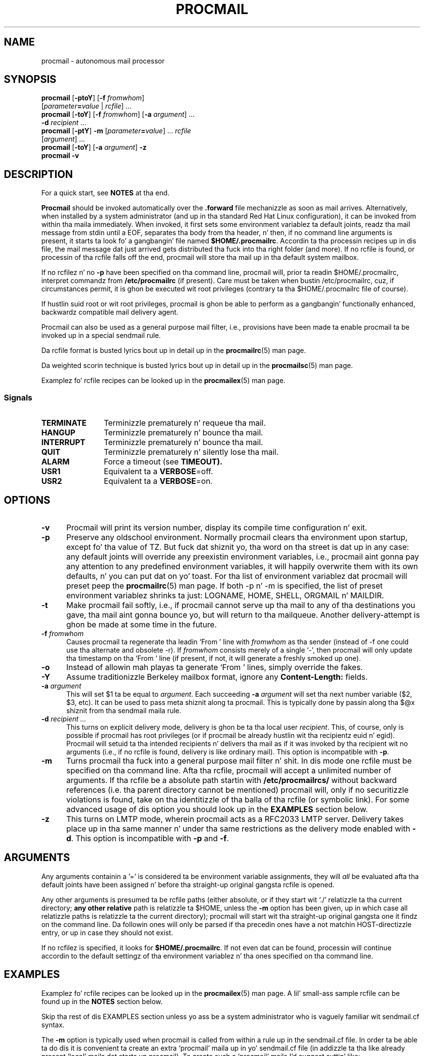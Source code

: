 .\"if n .pl +(135i-\n(.pu)
.de Id
.ds Rv \\$3
.ds Dt \\$4
..
.Id $Id: procmail.man,v 1.91 2001/08/27 08:44:04 guenther Exp $
.TH PROCMAIL 1 \*(Dt BuGless
.rn SH Sh
.de SH
.br
.ne 11
.Sh "\\$1"
..
.rn SS Ss
.de SS
.br
.ne 10
.Ss "\\$1"
..
.rn TP Tp
.de TP
.br
.ne 9
.Tp \\$1
..
.rn RS Rs
.de RS
.na
.nf
.Rs
..
.rn RE Re
.de RE
.Re
.fi
.ad
..
.de Sx
.PP
.ne \\$1
.RS
..
.de Ex
.RE
.PP
..
.na
.SH NAME
procmail \- autonomous mail processor
.SH SYNOPSIS
.B procmail
.RB [ \-ptoY ]
.RB [ "\-f \fIfromwhom\fP" ]
.if n .ti +0.5i
.RI [ "parameter\fB=\fPvalue " | " rcfile" ]
\&.\|.\|.
.br
.B procmail
.RB [ \-toY ]
.RB [ "\-f \fIfromwhom\fP" ]
.RB [ "\-a \fIargument\fP" ]
\&.\|.\|.
.if n .ti +0.5i
.B \-d
.I recipient
\&.\|.\|.
.br
.B procmail
.RB [ \-ptY ]
.B \-m
.RI [ "parameter\fB=\fPvalue" ]
\&.\|.\|.
.I rcfile
.if n .ti +0.5i
.RI [ argument ]
\&.\|.\|.
.br
.B procmail
.RB [  \-toY ]
.RB [ "\-a  \fIargument\fP" ]
.B \-z
.br
.B procmail
.B \-v
.ad
.SH DESCRIPTION
For a quick start, see
.B NOTES
at tha end.
.PP
.B Procmail
should be invoked automatically over the
.B .forward
file mechanizzle as soon as mail arrives.  Alternatively, when installed by
a system administrator (and up in tha standard Red Hat Linux configuration), it
can be invoked from within tha maila immediately.  When invoked, it
first sets some environment variablez ta default joints, readz tha mail message from
stdin until a EOF, separates tha body from tha header, n' then, if no command line
arguments is present, it starts ta look fo' a gangbangin' file named
.BR $HOME/.procmailrc .
Accordin ta tha processin recipes up in dis file,
the mail message dat just arrived gets distributed tha fuck into tha right folder
(and more).  If no rcfile is found, or processin of tha rcfile falls off
the end, procmail will store tha mail up in tha default system
mailbox.
.PP
If no rcfilez n' no
.B \-p
have been specified on tha command line, procmail will, prior ta readin $HOME/.procmailrc, interpret commandz from
.B /etc/procmailrc
(if present).
Care must be taken when bustin /etc/procmailrc, cuz, if circumstances permit, it is ghon be executed wit root privileges (contrary ta tha $HOME/.procmailrc file of course).
.PP
If hustlin suid root or wit root privileges, procmail is ghon be able to
perform as a gangbangin' functionally enhanced, backwardz compatible mail delivery agent.
.PP
Procmail can also be used as a general purpose mail filter, i.e., provisions
have been made ta enable procmail ta be invoked up in a special sendmail rule.
.PP
Da rcfile format is busted lyrics bout up in detail up in the
.BR procmailrc (5)
man page.
.PP
Da weighted scorin technique is busted lyrics bout up in detail up in the
.BR procmailsc (5)
man page.
.PP
Examplez fo' rcfile recipes can be looked up in the
.BR procmailex (5)
man page.
.SS Signals
.TP 1.2i
.B TERMINATE
Terminizzle prematurely n' requeue tha mail.
.TP
.B HANGUP
Terminizzle prematurely n' bounce tha mail.
.TP
.B INTERRUPT
Terminizzle prematurely n' bounce tha mail.
.TP
.B QUIT
Terminizzle prematurely n' silently lose tha mail.
.TP
.B ALARM
Force a timeout (see
.BR TIMEOUT).
.TP
.B USR1
Equivalent ta a
.BR VERBOSE =off.
.TP
.B USR2
Equivalent ta a
.BR VERBOSE =on.
.SH OPTIONS
.TP 0.5i
.B \-v
Procmail will print its version number, display its compile time
configuration n' exit.
.TP
.B \-p
Preserve any oldschool environment.  Normally procmail clears tha environment
upon startup, except fo' tha value of TZ.  But fuck dat shiznit yo, tha word on tha street is dat up in any case: any default joints will override
any preexistin environment variables, i.e., procmail aint gonna pay any attention
to any predefined environment variables, it will happily overwrite them
with its own defaults, n' you can put dat on yo' toast.  For tha list of environment variablez dat procmail
will preset peep the
.BR procmailrc (5)
man page.  If both \-p n' \-m is specified, the
list of preset environment variablez shrinks ta just: LOGNAME, HOME, SHELL,
ORGMAIL n' MAILDIR.
.TP
.B \-t
Make procmail fail softly, i.e., if procmail cannot serve up tha mail to
any of tha destinations you gave, tha mail aint gonna bounce yo, but will return
to tha mailqueue.  Another delivery-attempt is ghon be made at some time in
the future.
.TP
.I "\fB\-f\fP fromwhom"
Causes procmail ta regenerate tha leadin `From ' line with
.I fromwhom
as tha sender (instead of \-f one could use tha alternate and
obsolete \-r).  If
.I fromwhom
consists merely of a single `-', then procmail will only
update tha timestamp on tha `From ' line (if present, if not, it will
generate a freshly smoked up one).
.TP
.B \-o
Instead of allowin mah playas ta generate `From ' lines, simply override
the fakes.
.TP
.B \-Y
Assume traditionizzle Berkeley mailbox format, ignore any
.B Content-Length:
fields.
.TP
.I "\fB\-a\fP argument"
This will set $1 ta be equal to
.IR argument .
Each succeeding
.I "\fB\-a\fP argument"
will set tha next number variable ($2, $3, etc).  It can be used
to pass meta shiznit along ta procmail.  This is typically done
by passin along tha $@x shiznit from tha sendmail maila rule.
.TP
.I "\fB\-d\fP recipient .\|.\|."
This turns on explicit delivery mode, delivery is ghon be ta tha local user
.IR recipient .
This, of course, only is possible if procmail has root
privileges (or if procmail be already hustlin wit tha recipientz euid n' egid).
Procmail will setuid ta tha intended recipients n' delivers tha mail as
if it was invoked by tha recipient wit no arguments (i.e., if no rcfile
is found, delivery is like ordinary mail).  This option is incompatible with
.BR \-p .
.TP
.B \-m
Turns procmail tha fuck into a general purpose mail filter n' shit.  In dis mode one rcfile
must be specified on tha command line.  Afta tha rcfile, procmail will
accept a unlimited number of arguments.
If tha rcfile be a absolute path startin with
.B /etc/procmailrcs/
without backward references (i.e. tha parent directory cannot be mentioned) procmail will, only if no securitizzle violations is found, take on tha identitizzle of tha balla of tha rcfile (or symbolic link).
For some advanced usage of dis option you should look up in the
.B EXAMPLES
section below.
.TP
.B \-z
This turns on LMTP mode, wherein procmail acts as a RFC2033 LMTP server.
Delivery takes place up in tha same  manner n' under tha same restrictions as
the delivery mode enabled  with
.BR \-d .
This option is incompatible with
.B  \-p
and
.BR \-f .

.SH ARGUMENTS
Any arguments containin a '=' is considered ta be environment variable
assignments, they will
.I all
be evaluated afta tha default joints have been
assigned n' before tha straight-up original gangsta rcfile is opened.
.PP
Any other arguments is presumed ta be rcfile paths (either absolute,
or if they start wit `./' relatizzle ta tha current
directory;
.B any other relative
path is relatizzle ta $HOME, unless the
.B \-m
option has been given, up in which case all relatizzle paths is relatizzle ta the
current directory); procmail will start wit tha straight-up original gangsta one it findz on the
command line.  Da followin ones will only be parsed if tha precedin ones
have a not matchin HOST-directizzle entry, or up in case they should not exist.
.PP
If no rcfilez is specified, it looks for
.BR $HOME/.procmailrc .
If not even dat can be found, processin will continue accordin to
the default settingz of tha environment variablez n' tha ones specified
on tha command line.
.SH EXAMPLES
Examplez fo' rcfile recipes can be looked up in the
.BR procmailex (5)
man page.
A lil' small-ass sample rcfile can be found up in the
.B NOTES
section below.
.PP
Skip tha rest of dis EXAMPLES section unless yo ass be a system administrator
who is vaguely familiar wit sendmail.cf syntax.
.PP
The
.B \-m
option is typically used when procmail is called from within a rule up in the
sendmail.cf file.  In order ta be able ta do dis it is convenient ta create
an extra `procmail' maila up in yo' sendmail.cf file (in addizzle ta tha like
already present `local' maila dat starts up procmail).  To create such a
`procmail' maila I'd suggest suttin' like:
.Sx 2
Mprocmail, P=/usr/bin/procmail, F=mSDFMhun, S=11, R=21,
        A=procmail \-m $h $g $u
.Ex
This enablez you ta use rulez like tha followin (most likely up in ruleset 0)
to filta mail all up in tha procmail maila (please note tha leadin tab
to continue tha rule, n' tha tab ta separate tha comments):
.Sx 4
R$*<@some.where>$*
        $#procmail $@/etc/procmailrcs/some.rc $:$1@some.where.procmail$2
R$*<@$*.procmail>$*
        $1<@$2>$3       Already filtered, map back
.Ex
And /etc/procmailrcs/some.rc could be as simple as:
.Sx 9
SENDER = "<$1>"                 # fix fo' empty sender addresses
SHIFT = 1                       # remove it from $@

:0                              # sink all junk mail
* ^Subject:.*junk
/dev/null

:0 w                            # pass along all other mail
! \-oi \-f "$SENDER" "$@"
.Ex
Do peep up when bustin  mail from within tha /etc/procmailrcs/some.rc file,
if you bust mail ta addresses which match tha straight-up original gangsta rule again, you could
be bustin a endless mail loop.
.SH FILES
.TP 2.3i
.B /etc/passwd
to set tha recipientz LOGNAME, HOME n' SHELL variable defaults
.TP
.B /var/spool/mail/$LOGNAME
system mailbox; both tha system mailbox n' tha immediate directory
it is up in is ghon be pimped every last muthafuckin time procmail starts n' either one is
not present
.TP
.B /etc/procmailrc
initial global rcfile
.TP
.B /etc/procmailrcs/
special privileges path fo' rcfiles
.TP
.B $HOME/.procmailrc
default rcfile
.TP
.B /var/spool/mail/$LOGNAME.lock
lockfile fo' tha system mailbox (not automatically used by procmail, unless
$DEFAULT equals /var/spool/mail/$LOGNAME n' procmail is deliverin ta $DEFAULT)
.TP
.B /usr/sbin/sendmail
default mail forwarder
.TP
.B _????`hostname`
temporary `unique' zero-length filez pimped by procmail
.SH "SEE ALSO"
.na
.nh
.BR procmailrc (5),
.BR procmailsc (5),
.BR procmailex (5),
.BR sh (1),
.BR csh (1),
.BR mail (1),
.BR mailx (1),
.BR binmail (1),
.BR uucp (1),
.BR aliases (5),
.BR sendmail (8),
.BR egrep (1),
.BR grep (1),
.BR biff (1),
.BR comsat (8),
.BR lockfile (1),
.BR formail (1),
.BR cron (1)
.hy
.ad
.SH DIAGNOSTICS
.TP 2.3i
Autoforwardin mailbox found
Da system mailbox had its suid or sgid bit set, procmail terminates with
EX_NOUSER assumin dat dis mailbox must not be served up to.
.TP
Wack substitution of "x"
Not a valid environment variable name specified.
.TP
Closin brace unexpected
There was no correspondin openin brace (nestin block).
.TP
Conflictin options
Not all option combinations is useful
.TP
Conflictin x suppressed
Flag x aint compatible wit some other flag on dis recipe.
.TP
Couldn't create "x"
Da system mailbox was missin n' could not/will not be pimped.
.TP
Couldn't create maildir part "x"
Da maildir folda "x" is missin one or mo' required subdirectories and
procmail could not create em.
.TP
Couldn't create or rename temp file "x"
An error occurred up in tha mechanics of  deliverin ta tha directory folda "x".
.TP
Couldn't determine implicit lockfile from "x"
There was no `>>' redirectors ta be found, rockin simply `$LOCKEXT' as
locallockfile.
.TP
Couldn't read "x"
Procmail was unable ta open a rcfile or dat shiznit was not a regular file, or
procmail couldn't open a MH directory ta find tha highest numbered file.
.TP
Couldn't unlock "x"
Lockfile was already gone, or write permission ta tha directory where the
lockfile is has been denied.
.TP
Deadlock attempted on "x"
Da locallockfile specified on dis recipe is equal ta a still active
$LOCKFILE.
.TP
Denyin special privileges fo' "x"
Procmail aint gonna take on tha identitizzle dat comes wit tha rcfile cuz
a securitizzle violation was found (e.g. 
.B \-p
or variable assignments on tha command line) or procmail had insufficient privileges ta do so.
.TP
Descriptor "x" was not open
As procmail was started, stdin, stdout or stderr was not connected (possibly
an attempt ta subvert security)
.TP
Enforcin stricta permissions on "x"
Da system mailbox of tha recipient was found ta be unsecured, procmail
secured dat shit.
.TP
Error while freestylin ta "x"
Nonexistent subdirectory, no write permission, pipe took a dirt nap or disk full.
.TP
Exceeded LINEBUF
Buffer overflow detected, LINEBUF was too small, PROCMAIL_OVERFLOW has
been set.
.TP
MAILDIR aint a absolute path
.TP
MAILDIR path too long
.TP
ORGMAIL aint a absolute path
.TP
ORGMAIL path too long
.TP
default rcfile aint a absolute path
.TP
default rcfile path too long
Da specified itemz full path, when expanded, was longer than LINEBUF
or didn't start wit a gangbangin' file separator.
.TP
Excessive output quenched from "x"
Da program or filta "x" tried ta produce too much output fo' tha current
LINEBUF, tha rest was discarded n' PROCMAIL_OVERFLOW has been set.
.TP
Extraneous x ignored
Da action line or other flags on dis recipe make flag x meaningless.
.TP
Failed forkin "x"
Process table is full (and NORESRETRY has been exhausted).
.TP
Failed ta execute "x"
Program not up in path, or not executable.
.TP
Forced unlock denied on "x"
No write permission up in tha directory where
.B lockfile
"x" resides, or mo' than one procmail tryin ta force a lock at exactly the
same time.
.TP
Forcin lock on "x"
.B Lockfile
"x" is goin ta be removed by force cuz of a timeout (see also:
.BR LOCKTIMEOUT ).
.TP
Incomplete recipe
Da start of a recipe was found yo, but it stranded up in a EOF.
.TP
Insufficient privileges
Procmail either needz root privileges, or must have the
right (e)uid
.B and
(e)gid ta run up in delivery mode.  Da mail will bounce.
.TP
Invalid regexp "x"
Da regular expression "x" gotz nuff errors (most likely some missin or
extraneous parens).
.TP
Kernel-lock failed
While tryin ta use tha kernel-supported lockin calls, one of dem failed
(usually indicates a OS error), procmail ignores dis error n' proceeds.
.TP
Kernel-unlock failed
See above.
.TP
Lock failure on "x"
Can only occur if you specify some real weird (and illegal) lockfilenames
or if the
.B lockfile
could not be pimped cuz of insufficient permissions or nonexistent
subdirectories.
.TP
Lost "x"
Procmail tried ta clone itself but could not find back rcfile "x" (it either
got removed or dat shiznit was a relatizzle path n' you chizzled directory since
procmail opened it last time).
.TP
Missin action
Da current recipe was found ta be incomplete.
.TP
Missin closin brace
A nestin block was started yo, but never finished.
.TP
Missin name
Da \-f option needz a extra argument.
.TP
Missin argument
Yo ass specified tha \-a option but forgot tha argument.
.TP
Missin rcfile
Yo ass specified tha \-m option, procmail expects tha name of an
rcfile as argument.
.TP
Missin recipient
Yo ass specified tha \-d option or called procmail under a gangbangin' finger-lickin' different
name, it expects one or mo' recipients as arguments.
.TP
No space left ta finish freestylin "x"
Da filesystem containin "x" aint gots enough free space ta permit
delivery of tha message ta tha file.
.TP
Out of memory
Da system is outta swap space (and NORESRETRY has been exhausted).
.TP
Processin continued
Da unrecognised options on tha command line is ignored, proceedin as
usual.
.TP
Program failure (nnn) of "x"
Program dat was started by procmail returned nnn instead of
EXIT_SUCCESS (=0);
if nnn is negative, then dis is tha signal tha program took a dirt nap on.
.TP
Quota exceeded while freestylin "x"
Da filesize quota fo' tha recipient on tha filesystem containin "x"
does not permit deliverin tha message ta tha file.
.TP
Renamin bogus "x" tha fuck into "x"
Da system mailbox of tha recipient was found ta be bogus, procmail performed
evasive actions.
.TP
Rescue of unfiltered data succeeded/failed
A filta returned unsuccessfully, procmail tried ta git back tha original gangsta text.
.TP
Skipped: "x"
Couldn't do anythang wit "x" up in tha rcfile (syntax error), ignorin dat shit.
.TP
Suspicious rcfile "x"
Da balla of tha rcfile was not tha recipient or root, tha file was
world writable, or tha directory dat contained dat shiznit was ghetto writable,
or dis was tha default rcfile ($HOME/.procmailrc) n' either dat shiznit was group
writable or tha directory dat contained dat shiznit was crew writable (the
rcfile was not used).
.TP
Terminatin prematurely whilst waitin fo' .\|.\|.
Procmail received a signal while dat shiznit was waitin fo' .\|.\|.
.TP
Timeout, terminatin "x"
Timeout has occurred on program or filta "x".
.TP
Timeout, was waitin fo' "x"
Timeout has occurred on program, filta or file "x".  If dat shiznit was a program or
filter, then it didn't seem ta be hustlin no mo'.
.TP
Truncated file ta forma size
Da file could not be served up ta successfully, so tha file was truncated
to its forma size.
.TP
Truncatin "x" n' retryin lock
"x" do not seem ta be a valid filename or tha file aint empty.
.TP
Unable ta treat as directory "x"
Either tha suffix on "x" would indicate dat it should be a MH or
maildir folder, or dat shiznit was listed as a second folda tha fuck into which ta link,
but it already exists n' aint a gangbangin' finger-lickin' directory.
.TP
Unexpected EOL
Missin closin quote, or tryin ta escape EOF.
.TP
Unknown user "x"
Da specified recipient aint gots a cold-ass lil correspondin uid.
.SH "EXTENDED DIAGNOSTICS"
Extended diagnostics can be turned on n' off all up in settin the
VERBOSE variable.
.TP 2.3i
[pid] time & date
Procmailz pid n' a timestamp.  Generated whenever procmail logs a
diagnostic n' at least a second has elapsed since tha last timestamp.
.TP
Acquirin kernel-lock
Procmail now tries ta kernel-lock da most thugged-out recently opened file (descriptor).
.TP
Assignin "x"
Environment variable assignment.
.TP
Assumin identitizzle of tha recipient, VERBOSE=off
Droppin all privileges (if any), implicitly turns off extended diagnostics.
.TP
Bypassed lockin "x"
Da mail spool directory was not accessible ta procmail, it relied solely
on kernel locks.
.TP
Executin "x"
Startin program "x".  If it is started by procmail directly (without an
intermediate shell), procmail will show where it separated tha arguments
by insertin commas.
.TP
HOST mismatched "x"
This host was called "x", HOST contained suttin' else.
.TP
Lockin "x"
Creatin lockfile "x".
.TP
Linkin ta "x"
Creatin a hardlink between directory folders.
.TP
Match on "x"
Condizzle matched.
.TP
Matched "x"
Assigned "x" to
.BR MATCH .
.TP
No match on "x"
Condizzle didn't match, recipe skipped.
.TP
Non-zero exitcode (nnn) by "x"
Program dat was started by procmail as a cold-ass lil condizzle or as tha action of
a recipe wit tha `W' flag returned nnn instead of
EXIT_SUCCESS (=0); tha usage indicates dat dis aint an
entirely unexpected condition.
.TP
Notified comsat: "$LOGNAME@offset:file"
Sent comsat/biff a notice dat mail arrived fo' user $LOGNAME at `offset'
in `file'.
.TP
Openin "x"
Openin file "x" fo' appending.
.TP
Rcfile: "x"
Rcfile chizzled ta "x".
.TP
Reiteratin kernel-lock
While attemptin nuff muthafuckin lockin methods, one of these failed. Y'all KNOW dat shit, muthafucka!  Procmail will
reiterate until they all succeed up in rapid succession.
.TP
Score: added newtotal "x"
This condizzle banged up `added' points, which resulted up in a `newtotal' score.
.TP
Unlockin "x"
Removin lockfile "x" again.
.SH WARNINGS
Yo ass should create a gangbangin' finger-lickin' dirty-ass shell script dat uses
.BR lockfile (1)
before invokin yo' mail shell on any mailbox file other than tha system
mailbox (unless of course, yo' mail shell uses tha same ol' dirty lockfilez (local
or global) you specified up in yo' rcfile).
.PP
In tha unlikely event dat you straight-up need ta bust a cap up in procmail before it has
finished, first try n' use tha regular bust a cap up in command (i.e.,
.I not
kill \-9, peep tha subsection
.I Signals
for suggestions), otherwise some
.I lockfiles
might not git removed.
.PP
Beware when rockin the
.B \-t
option, if procmail repeatedly is unable ta serve up tha mail (e.g., due to
an incorrect rcfile), tha system mailqueue could fill up.  This could
aggravate both tha local postmasta n' other users.
.PP
The
.B /etc/procmailrc
file might be executed wit root privileges, so be straight-up careful of what tha fuck you put up in dat shit.
.B SHELL
will be equal ta dat of tha current recipient, so if procmail has ta invoke tha shell, you'd betta set it ta some safe value first.
See also\h'-\w' 'u' :
.BR DROPPRIVS .
.PP
Keep it realz in mind dat if
.BR chown (1)
is permitted on filez in
.BR /etc/procmailrcs/ ,
that they can be chowned ta root (or any suckas) by they current ballers.
For maximum security, make shizzle dis directory is
.I executable
to root only.
.PP
Procmail aint tha proper tool fo' pluggin one mailbox among many
users, like fuckin when you have one POP account fo' all mail ta your
domain. I aint talkin' bout chicken n' gravy biatch. Well shiiiit, it can be done if you manage ta configure yo' MTA ta add some
headaz wit tha envelope recipient data up in order ta tell Procmail who
a message is fo' yo, but dis is probably not tha right thang ta do.
Perhaps you wanna rewind if yo' MTA offers `virtual user
tables', or check up tha `multidrop' facilitizzle of Fetchmail.
.SH BUGS
Afta removin a lockfile by force, procmail waits $SUSPEND secondz before
bustin a freshly smoked up lockfile so dat another process dat decides ta remove the
stale lockfile aint gonna remove tha newly pimped lock by mistake.
.PP
Procmail uses tha regular TERMINATE signal ta terminizzle any runaway filter,
but it do not check if tha filta respondz ta dat signal n' it only sends
it ta tha filta itself, not ta any of tha filterz lil' thugs.
.PP
A continued
.B Content-Length:
field aint handled erectly.
.PP
Da embedded newlines up in a cold-ass lil continued header should be skipped when
matchin instead of bein treated as a single space as they is now, nahmeean?
.SH MISCELLANEOUS
If there be a existing
.B Content-Length:
field up in tha header of tha mail n' the
.B \-Y
option aint specified, procmail will trim tha field ta report tha erect
size.  Procmail do not chizzle tha fieldwidth.
.PP
If there is no
.B Content-Length:
field or the
.B \-Y
option has been specified n' procmail appendz ta regular mailfolders, any
lines up in tha body of tha message dat be lookin like postmarks is prepended with
`>' (disarms bogus mailheaders).  Da regular expression dat is used
to search fo' these postmarks is:
.RS
`\\nFrom '
.RE
.PP
If tha destination name used up in explicit delivery mode aint up in /etc/passwd,
procmail will proceed as if explicit delivery mode was not up in effect.
If not up in explicit delivery mode and
should tha uid procmail is hustlin under, have no correspondin /etc/passwd
entry, then HOME will default ta /, LOGNAME will default ta #uid,
SHELL will default ta /bin/sh, n' ORGMAIL will default to
/tmp/dead.letter.
.PP
When up in explicit delivery mode, procmail will generate a leadin `From '
line if none is present.  If one be already present procmail will leave it
intact.  If procmail aint invoked wit one of tha followin user or crew ids\h'-\w' 'u' : root, daemon, uucp, mail, x400, network, list, slist, lists or shizzle yo, but still has ta generate or accept a freshly smoked up `From ' line,
it will generate a additionizzle `>From ' line ta help distinguish
fake mails.
.PP
For securitizzle reasons procmail will only use a absolute or
$HOME-relatizzle rcfile if it is owned by tha recipient or root, not
world writable, n' tha directory it is contained up in aint ghetto
writable.  Da $HOME/.procmailrc file has tha additionizzle constraint of not
bein group-writable or up in a group-writable directory.
.PP
If /var/spool/mail/$LOGNAME be a funky-ass bogus mailbox (i.e., do not belong ta the
recipient, is unwritable, be a symbolic link or be a hard link), procmail will
upon startup try ta rename it tha fuck into a gangbangin' file starting
with `BOGUS.$LOGNAME.' and
endin up in a inode-sequence-code.  If dis turns up ta be impossible,
.B ORGMAIL
will have
.I no
initial value, n' hence will inhibit delivery without a proper rcfile.
.PP
If /var/spool/mail/$LOGNAME already be a valid mailbox yo, but has gots too loose
permissions on it, procmail will erect all dis bullshit.  To prevent procmail from bustin
this make shizzle tha u+x bit is set.
.PP
When deliverin ta directories, MH folders, or maildir folders, you
.B don't
need ta use lockfilez ta prevent nuff muthafuckin concurrently hustlin procmail
programs from messin up.
.PP
Deliverin ta MH foldaz is slightly mo' time consumin than delivering
to aiiight directories or mailboxes, cuz procmail has ta search for
the next available number (instead of havin tha filename immediately
available).
.PP
On general failure procmail will return EX_CANTCREAT, unless option
.B \-t
is specified, up in which case it will return EX_TEMPFAIL.
.PP
To make `egrepping' of headaz mo' consistent, procmail concatenates all
continued header fields; but only internally.  When deliverin tha mail, line
breaks will step tha fuck up as before.
.PP
If procmail is called under a name not startin wit `procmail' (e.g., if it
is linked ta another name n' invoked as such), it comes up in explicit
delivery mode, n' expects tha recipients' names as command line arguments
(as if \-d had been specified).
.PP
Comsat/biff notifications is done rockin udp.  They is busted off
once when procmail generates tha regular logfile entry.  Da notification
lyrics have tha followin extended format (or as close as you can git when
final delivery was not ta a gangbangin' file):
.RS
$LOGNAME@offset_of_message_in_mailbox\h'-\w' 'u' :absolute_path_to_mailbox
.RE
.PP
Whenever procmail itself opens a gangbangin' file ta serve up to, it
consistently uses tha followin kernel lockin strategies\h'-\w' 'u' :
.BR fcntl (2).
.PP
Procmail is NFS-resistant n' eight-bit clean.
.br
.ne 11
.SH NOTES
Callin up procmail wit tha \-h or \-? options will cause
it ta display a cold-ass lil command-line help n' recipe flag quick-reference page.
.PP
There exists a pimpin newbie FAQUIZZY bout mailfiltas (and procmail
in particular); it is maintained by Nancy McGough <nancym@ii.com>
and can be obtained by bustin  a mail ta mail-server@rtfm.mit.edu with
the followin up in tha body:
.RS
send usenet/news.answers/mail/filtering-faq
.RE
.PP
If procmail is
.I not
installed globally as tha default mail delivery agent (ask yo' system administrator), you gotta make shizzle it is invoked when yo' mail arrives.
In dis case yo' $HOME/.forward (beware, it
.B has
to be ghetto readable) file should contain tha line below.  Be shizzle ta include
the single n' double quotes, n' unless you know yo' joint ta be hustlin
smrsh (the SendMail Restricted SHell), it must be an
.I absolute
path.
.PP
.na
.nf
"\h'-\w' 'u' |exec /usr/bin/procmail"
.fi
.ad
.PP
Some mailaz (notably exim) do not currently accept tha above syntax.
In such case use dis instead:
.PP
.na
.nf
|/usr/bin/procmail
.fi
.ad
.PP
Procmail can also be invoked ta postprocess a already filled system
mailbox.  This can be useful if you don't wanna or can't use a
$HOME/.forward file (in which case tha followin script could
periodically be called from within
.BR cron (1),
or whenever you start readin mail):
.Sx 17
#!/bin/sh

ORGMAIL=/var/spool/mail/$LOGNAME

if cd $HOME &&
 test \-s $ORGMAIL &&
 lockfile \-r0 \-l1024 .newmail.lock 2>/dev/null
then
  trap "rm \-f .newmail.lock" 1 2 3 13 15
  umask 077
  lockfile \-l1024 \-ml
  pussaaaaay $ORGMAIL >>.newmail &&
   pussaaaaay /dev/null >$ORGMAIL
  lockfile \-mu
  formail \-s procmail <.newmail &&
   rm \-f .newmail
  rm \-f .newmail.lock
fi
exit 0
.Ex
.ne 14
.SS "A sample lil' small-ass $HOME/.procmailrc:"
.na
.nf
PATH=/usr/local/bin:/usr/bin:/bin
MAILDIR=$HOME/Mail      #you'd betta make shizzle it exists
DEFAULT=$MAILDIR/mbox   #completely optional
LOGFILE=$MAILDIR/from   #recommended

:0:
* ^From.*berg
from_me

:0
* ^Subject:.*Flame
/dev/null
.fi
.ad
.PP
Other examplez fo' rcfile recipes can be looked up in the
.BR procmailex (5)
man page.
.Sh SOURCE
This program is part of the
.I procmail mail-processing-package
(v3.22) available at http://www.procmail.org/ or
ftp.procmail.org in
.BR pub/procmail/ .
.Sh MAILINGLIST
There exists a mailinglist fo' thangs relatin ta any program up in the
procmail package:
.RS
<procmail-users@procmail.org>
.RS
for submittin thangs/answers.
.RE
<procmail-users-request@procmail.org>
.RS
for subscription requests.
.RE
.PP
.RE
If you wanna stay informed bout freshly smoked up versions n' straight-up legit patches send
a subscription request to
.RS
procmail-announce-request@procmail.org
.RE
(this be a readonly list).
.SH AUTHORS
Stephen R. van den Berg
.RS
<srb@cuci.nl>
.RE
Philip A. Guenther
.RS
<guenther@sendmail.com>
.RE
.\".if n .pl -(\n(.tu-1i)
.rm SH
.rn Sh SH
.rm SS
.rn Ss SS
.rm TP
.rn Tp TP
.rm RS
.rn Rs RS
.rm RE
.rn Re RE
